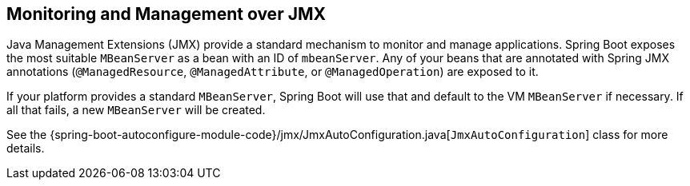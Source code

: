 [[boot-features-jmx]]
== Monitoring and Management over JMX
Java Management Extensions (JMX) provide a standard mechanism to monitor and manage applications.
Spring Boot exposes the most suitable `MBeanServer` as a bean with an ID of `mbeanServer`.
Any of your beans that are annotated with Spring JMX annotations (`@ManagedResource`, `@ManagedAttribute`, or `@ManagedOperation`) are exposed to it.

If your platform provides a standard `MBeanServer`, Spring Boot will use that and default to the VM `MBeanServer` if necessary.
If all that fails, a new `MBeanServer` will be created.

See the {spring-boot-autoconfigure-module-code}/jmx/JmxAutoConfiguration.java[`JmxAutoConfiguration`] class for more details.



